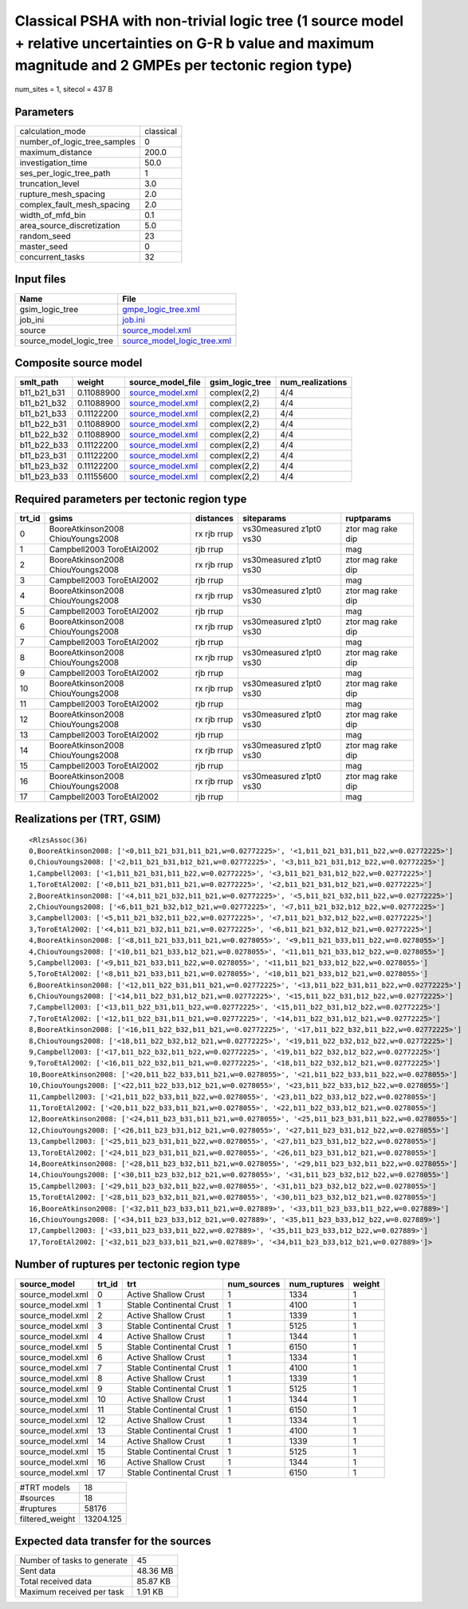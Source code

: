 Classical PSHA with non-trivial logic tree (1 source model + relative uncertainties on G-R b value and maximum magnitude and 2 GMPEs per tectonic region type)
==============================================================================================================================================================

num_sites = 1, sitecol = 437 B

Parameters
----------
============================ =========
calculation_mode             classical
number_of_logic_tree_samples 0        
maximum_distance             200.0    
investigation_time           50.0     
ses_per_logic_tree_path      1        
truncation_level             3.0      
rupture_mesh_spacing         2.0      
complex_fault_mesh_spacing   2.0      
width_of_mfd_bin             0.1      
area_source_discretization   5.0      
random_seed                  23       
master_seed                  0        
concurrent_tasks             32       
============================ =========

Input files
-----------
======================= ============================================================
Name                    File                                                        
======================= ============================================================
gsim_logic_tree         `gmpe_logic_tree.xml <gmpe_logic_tree.xml>`_                
job_ini                 `job.ini <job.ini>`_                                        
source                  `source_model.xml <source_model.xml>`_                      
source_model_logic_tree `source_model_logic_tree.xml <source_model_logic_tree.xml>`_
======================= ============================================================

Composite source model
----------------------
=========== ========== ====================================== =============== ================
smlt_path   weight     source_model_file                      gsim_logic_tree num_realizations
=========== ========== ====================================== =============== ================
b11_b21_b31 0.11088900 `source_model.xml <source_model.xml>`_ complex(2,2)    4/4             
b11_b21_b32 0.11088900 `source_model.xml <source_model.xml>`_ complex(2,2)    4/4             
b11_b21_b33 0.11122200 `source_model.xml <source_model.xml>`_ complex(2,2)    4/4             
b11_b22_b31 0.11088900 `source_model.xml <source_model.xml>`_ complex(2,2)    4/4             
b11_b22_b32 0.11088900 `source_model.xml <source_model.xml>`_ complex(2,2)    4/4             
b11_b22_b33 0.11122200 `source_model.xml <source_model.xml>`_ complex(2,2)    4/4             
b11_b23_b31 0.11122200 `source_model.xml <source_model.xml>`_ complex(2,2)    4/4             
b11_b23_b32 0.11122200 `source_model.xml <source_model.xml>`_ complex(2,2)    4/4             
b11_b23_b33 0.11155600 `source_model.xml <source_model.xml>`_ complex(2,2)    4/4             
=========== ========== ====================================== =============== ================

Required parameters per tectonic region type
--------------------------------------------
====== ================================= =========== ======================= =================
trt_id gsims                             distances   siteparams              ruptparams       
====== ================================= =========== ======================= =================
0      BooreAtkinson2008 ChiouYoungs2008 rx rjb rrup vs30measured z1pt0 vs30 ztor mag rake dip
1      Campbell2003 ToroEtAl2002         rjb rrup                            mag              
2      BooreAtkinson2008 ChiouYoungs2008 rx rjb rrup vs30measured z1pt0 vs30 ztor mag rake dip
3      Campbell2003 ToroEtAl2002         rjb rrup                            mag              
4      BooreAtkinson2008 ChiouYoungs2008 rx rjb rrup vs30measured z1pt0 vs30 ztor mag rake dip
5      Campbell2003 ToroEtAl2002         rjb rrup                            mag              
6      BooreAtkinson2008 ChiouYoungs2008 rx rjb rrup vs30measured z1pt0 vs30 ztor mag rake dip
7      Campbell2003 ToroEtAl2002         rjb rrup                            mag              
8      BooreAtkinson2008 ChiouYoungs2008 rx rjb rrup vs30measured z1pt0 vs30 ztor mag rake dip
9      Campbell2003 ToroEtAl2002         rjb rrup                            mag              
10     BooreAtkinson2008 ChiouYoungs2008 rx rjb rrup vs30measured z1pt0 vs30 ztor mag rake dip
11     Campbell2003 ToroEtAl2002         rjb rrup                            mag              
12     BooreAtkinson2008 ChiouYoungs2008 rx rjb rrup vs30measured z1pt0 vs30 ztor mag rake dip
13     Campbell2003 ToroEtAl2002         rjb rrup                            mag              
14     BooreAtkinson2008 ChiouYoungs2008 rx rjb rrup vs30measured z1pt0 vs30 ztor mag rake dip
15     Campbell2003 ToroEtAl2002         rjb rrup                            mag              
16     BooreAtkinson2008 ChiouYoungs2008 rx rjb rrup vs30measured z1pt0 vs30 ztor mag rake dip
17     Campbell2003 ToroEtAl2002         rjb rrup                            mag              
====== ================================= =========== ======================= =================

Realizations per (TRT, GSIM)
----------------------------

::

  <RlzsAssoc(36)
  0,BooreAtkinson2008: ['<0,b11_b21_b31,b11_b21,w=0.02772225>', '<1,b11_b21_b31,b11_b22,w=0.02772225>']
  0,ChiouYoungs2008: ['<2,b11_b21_b31,b12_b21,w=0.02772225>', '<3,b11_b21_b31,b12_b22,w=0.02772225>']
  1,Campbell2003: ['<1,b11_b21_b31,b11_b22,w=0.02772225>', '<3,b11_b21_b31,b12_b22,w=0.02772225>']
  1,ToroEtAl2002: ['<0,b11_b21_b31,b11_b21,w=0.02772225>', '<2,b11_b21_b31,b12_b21,w=0.02772225>']
  2,BooreAtkinson2008: ['<4,b11_b21_b32,b11_b21,w=0.02772225>', '<5,b11_b21_b32,b11_b22,w=0.02772225>']
  2,ChiouYoungs2008: ['<6,b11_b21_b32,b12_b21,w=0.02772225>', '<7,b11_b21_b32,b12_b22,w=0.02772225>']
  3,Campbell2003: ['<5,b11_b21_b32,b11_b22,w=0.02772225>', '<7,b11_b21_b32,b12_b22,w=0.02772225>']
  3,ToroEtAl2002: ['<4,b11_b21_b32,b11_b21,w=0.02772225>', '<6,b11_b21_b32,b12_b21,w=0.02772225>']
  4,BooreAtkinson2008: ['<8,b11_b21_b33,b11_b21,w=0.0278055>', '<9,b11_b21_b33,b11_b22,w=0.0278055>']
  4,ChiouYoungs2008: ['<10,b11_b21_b33,b12_b21,w=0.0278055>', '<11,b11_b21_b33,b12_b22,w=0.0278055>']
  5,Campbell2003: ['<9,b11_b21_b33,b11_b22,w=0.0278055>', '<11,b11_b21_b33,b12_b22,w=0.0278055>']
  5,ToroEtAl2002: ['<8,b11_b21_b33,b11_b21,w=0.0278055>', '<10,b11_b21_b33,b12_b21,w=0.0278055>']
  6,BooreAtkinson2008: ['<12,b11_b22_b31,b11_b21,w=0.02772225>', '<13,b11_b22_b31,b11_b22,w=0.02772225>']
  6,ChiouYoungs2008: ['<14,b11_b22_b31,b12_b21,w=0.02772225>', '<15,b11_b22_b31,b12_b22,w=0.02772225>']
  7,Campbell2003: ['<13,b11_b22_b31,b11_b22,w=0.02772225>', '<15,b11_b22_b31,b12_b22,w=0.02772225>']
  7,ToroEtAl2002: ['<12,b11_b22_b31,b11_b21,w=0.02772225>', '<14,b11_b22_b31,b12_b21,w=0.02772225>']
  8,BooreAtkinson2008: ['<16,b11_b22_b32,b11_b21,w=0.02772225>', '<17,b11_b22_b32,b11_b22,w=0.02772225>']
  8,ChiouYoungs2008: ['<18,b11_b22_b32,b12_b21,w=0.02772225>', '<19,b11_b22_b32,b12_b22,w=0.02772225>']
  9,Campbell2003: ['<17,b11_b22_b32,b11_b22,w=0.02772225>', '<19,b11_b22_b32,b12_b22,w=0.02772225>']
  9,ToroEtAl2002: ['<16,b11_b22_b32,b11_b21,w=0.02772225>', '<18,b11_b22_b32,b12_b21,w=0.02772225>']
  10,BooreAtkinson2008: ['<20,b11_b22_b33,b11_b21,w=0.0278055>', '<21,b11_b22_b33,b11_b22,w=0.0278055>']
  10,ChiouYoungs2008: ['<22,b11_b22_b33,b12_b21,w=0.0278055>', '<23,b11_b22_b33,b12_b22,w=0.0278055>']
  11,Campbell2003: ['<21,b11_b22_b33,b11_b22,w=0.0278055>', '<23,b11_b22_b33,b12_b22,w=0.0278055>']
  11,ToroEtAl2002: ['<20,b11_b22_b33,b11_b21,w=0.0278055>', '<22,b11_b22_b33,b12_b21,w=0.0278055>']
  12,BooreAtkinson2008: ['<24,b11_b23_b31,b11_b21,w=0.0278055>', '<25,b11_b23_b31,b11_b22,w=0.0278055>']
  12,ChiouYoungs2008: ['<26,b11_b23_b31,b12_b21,w=0.0278055>', '<27,b11_b23_b31,b12_b22,w=0.0278055>']
  13,Campbell2003: ['<25,b11_b23_b31,b11_b22,w=0.0278055>', '<27,b11_b23_b31,b12_b22,w=0.0278055>']
  13,ToroEtAl2002: ['<24,b11_b23_b31,b11_b21,w=0.0278055>', '<26,b11_b23_b31,b12_b21,w=0.0278055>']
  14,BooreAtkinson2008: ['<28,b11_b23_b32,b11_b21,w=0.0278055>', '<29,b11_b23_b32,b11_b22,w=0.0278055>']
  14,ChiouYoungs2008: ['<30,b11_b23_b32,b12_b21,w=0.0278055>', '<31,b11_b23_b32,b12_b22,w=0.0278055>']
  15,Campbell2003: ['<29,b11_b23_b32,b11_b22,w=0.0278055>', '<31,b11_b23_b32,b12_b22,w=0.0278055>']
  15,ToroEtAl2002: ['<28,b11_b23_b32,b11_b21,w=0.0278055>', '<30,b11_b23_b32,b12_b21,w=0.0278055>']
  16,BooreAtkinson2008: ['<32,b11_b23_b33,b11_b21,w=0.027889>', '<33,b11_b23_b33,b11_b22,w=0.027889>']
  16,ChiouYoungs2008: ['<34,b11_b23_b33,b12_b21,w=0.027889>', '<35,b11_b23_b33,b12_b22,w=0.027889>']
  17,Campbell2003: ['<33,b11_b23_b33,b11_b22,w=0.027889>', '<35,b11_b23_b33,b12_b22,w=0.027889>']
  17,ToroEtAl2002: ['<32,b11_b23_b33,b11_b21,w=0.027889>', '<34,b11_b23_b33,b12_b21,w=0.027889>']>

Number of ruptures per tectonic region type
-------------------------------------------
================ ====== ======================== =========== ============ ======
source_model     trt_id trt                      num_sources num_ruptures weight
================ ====== ======================== =========== ============ ======
source_model.xml 0      Active Shallow Crust     1           1334         1     
source_model.xml 1      Stable Continental Crust 1           4100         1     
source_model.xml 2      Active Shallow Crust     1           1339         1     
source_model.xml 3      Stable Continental Crust 1           5125         1     
source_model.xml 4      Active Shallow Crust     1           1344         1     
source_model.xml 5      Stable Continental Crust 1           6150         1     
source_model.xml 6      Active Shallow Crust     1           1334         1     
source_model.xml 7      Stable Continental Crust 1           4100         1     
source_model.xml 8      Active Shallow Crust     1           1339         1     
source_model.xml 9      Stable Continental Crust 1           5125         1     
source_model.xml 10     Active Shallow Crust     1           1344         1     
source_model.xml 11     Stable Continental Crust 1           6150         1     
source_model.xml 12     Active Shallow Crust     1           1334         1     
source_model.xml 13     Stable Continental Crust 1           4100         1     
source_model.xml 14     Active Shallow Crust     1           1339         1     
source_model.xml 15     Stable Continental Crust 1           5125         1     
source_model.xml 16     Active Shallow Crust     1           1344         1     
source_model.xml 17     Stable Continental Crust 1           6150         1     
================ ====== ======================== =========== ============ ======

=============== =========
#TRT models     18       
#sources        18       
#ruptures       58176    
filtered_weight 13204.125
=============== =========

Expected data transfer for the sources
--------------------------------------
=========================== ========
Number of tasks to generate 45      
Sent data                   48.36 MB
Total received data         85.87 KB
Maximum received per task   1.91 KB 
=========================== ========